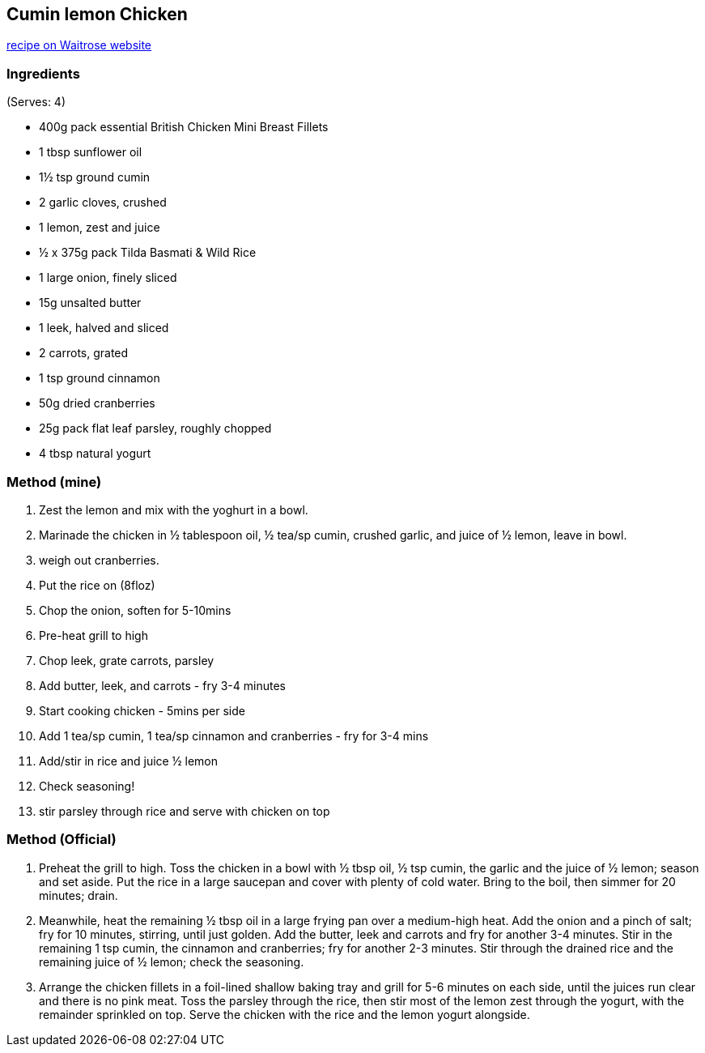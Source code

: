 == Cumin lemon Chicken

https://www.waitrose.com/home/recipes/recipe_directory/c/cumin-lemon-chickenwithspicedrice.html[recipe on Waitrose website]

=== Ingredients
(Serves: 4)

* 400g pack essential British Chicken Mini Breast Fillets
* 1 tbsp sunflower oil
* 1½ tsp ground cumin
* 2 garlic cloves, crushed
* 1 lemon, zest and juice
* ½ x 375g pack Tilda Basmati & Wild Rice
* 1 large onion, finely sliced
* 15g unsalted butter
* 1 leek, halved and sliced
* 2 carrots, grated
* 1 tsp ground cinnamon
* 50g dried cranberries
* 25g pack flat leaf parsley, roughly chopped
* 4 tbsp natural yogurt

=== Method (mine)
1. Zest the lemon and mix with the yoghurt in a bowl.
1. Marinade the chicken in ½ tablespoon oil, ½ tea/sp cumin, crushed garlic, and juice of ½ lemon, leave in bowl.
1. weigh out cranberries. 
1. Put the rice on (8floz)
2. Chop the onion, soften for 5-10mins
1. Pre-heat grill to high
3. Chop leek, grate carrots, parsley
4. Add butter, leek, and carrots - fry 3-4 minutes
4. Start cooking chicken - 5mins per side
5. Add 1 tea/sp cumin, 1 tea/sp cinnamon and cranberries - fry for 3-4 mins
6. Add/stir in rice and juice ½ lemon
7. Check seasoning!
8. stir parsley through rice and serve with chicken on top


=== Method (Official)

1. Preheat the grill to high. Toss the chicken in a bowl with ½ tbsp oil, ½ tsp cumin, the garlic and the juice of ½ lemon; season and set aside. Put the rice in a large saucepan and cover with plenty of cold water. Bring to the boil, then simmer for 20 minutes; drain.

2. Meanwhile, heat the remaining ½ tbsp oil in a large frying pan over a medium-high heat. Add the onion and a pinch of salt; fry for 10 minutes, stirring, until just golden. Add the butter, leek and carrots and fry for another 3-4 minutes. Stir in the remaining 1 tsp cumin, the cinnamon and cranberries; fry for another 2-3 minutes. Stir through the drained rice and the remaining juice of ½ lemon; check the seasoning.

3. Arrange the chicken fillets in a foil-lined shallow baking tray and grill for 5-6 minutes on each side, until the juices run clear and there is no pink meat. Toss the parsley through the rice, then stir most of the lemon zest through the yogurt, with the remainder sprinkled on top. Serve the chicken with the rice and the lemon yogurt alongside.

